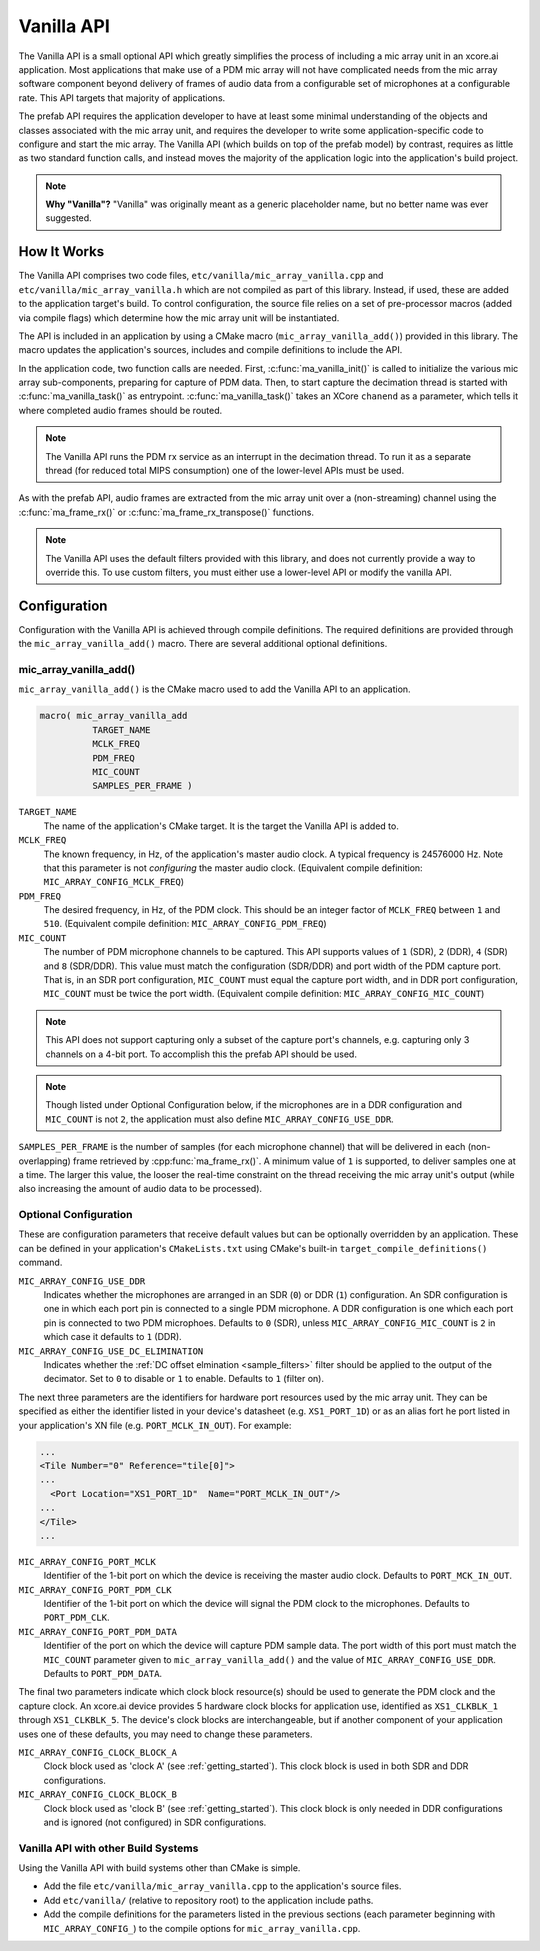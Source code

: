 .. _vanilla_api:

Vanilla API
###########

The Vanilla API is a small optional API which greatly simplifies the process of
including a mic array unit in an xcore.ai application. Most applications that
make use of a PDM mic array will not have complicated needs from the mic array
software component beyond delivery of frames of audio data from a configurable
set of microphones at a configurable rate. This API targets that majority of 
applications. 

The prefab API requires the application developer to have at least some
minimal understanding of the objects and classes associated with the mic array
unit, and requires the developer to write some application-specific code to
configure and start the mic array. The Vanilla API (which builds on top of the
prefab model) by contrast, requires as little as two standard function calls,
and instead moves the majority of the application logic into the application's
build project.

.. note::
  
  **Why "Vanilla"?** "Vanilla" was originally meant as a generic placeholder 
  name, but no better name was ever suggested.

How It Works
============

The Vanilla API comprises two code files, ``etc/vanilla/mic_array_vanilla.cpp``
and ``etc/vanilla/mic_array_vanilla.h`` which are not compiled as part of this
library. Instead, if used, these are added to the application target's build. To
control configuration, the source file relies on a set of pre-processor macros
(added via compile flags) which determine how the mic array unit will be
instantiated.

The API is included in an application by using a CMake macro
(``mic_array_vanilla_add()``) provided in this library. The macro updates the 
application's sources, includes and compile definitions to include the API.

In the application code, two function calls are needed. First,
:c:func:`ma_vanilla_init()` is called to initialize the various mic array
sub-components, preparing for capture of PDM data. Then, to start capture the
decimation thread is started with :c:func:`ma_vanilla_task()` as entrypoint.
:c:func:`ma_vanilla_task()` takes an XCore ``chanend`` as a parameter, which
tells it where completed audio frames should be routed.

.. note::

  The Vanilla API runs the PDM rx service as an interrupt in the decimation
  thread. To run it as a separate thread (for reduced total MIPS consumption)
  one of the lower-level APIs must be used.

As with the prefab API, audio frames are extracted from the mic array unit over
a (non-streaming) channel using the :c:func:`ma_frame_rx()` or
:c:func:`ma_frame_rx_transpose()` functions.

.. note::

  The Vanilla API uses the default filters provided with this library, 
  and does not currently provide a way to override this. To use custom filters, 
  you must either use a lower-level API or modify the vanilla API.

Configuration
=============

Configuration with the Vanilla API is achieved through compile definitions. The
required definitions are provided through the ``mic_array_vanilla_add()`` macro.
There are several additional optional definitions.

mic_array_vanilla_add()
-----------------------

``mic_array_vanilla_add()`` is the CMake macro used to add the Vanilla API to an
application.

.. code-block:: cmake

  macro( mic_array_vanilla_add
            TARGET_NAME
            MCLK_FREQ 
            PDM_FREQ
            MIC_COUNT
            SAMPLES_PER_FRAME )

``TARGET_NAME`` 
  The name of the application's CMake target. It is the target the Vanilla API
  is added to.

``MCLK_FREQ``
  The known frequency, in Hz, of the application's master audio clock. A typical
  frequency is 24576000 Hz. Note that this parameter is not *configuring* the
  master audio clock. (Equivalent compile definition:
  ``MIC_ARRAY_CONFIG_MCLK_FREQ``)

``PDM_FREQ`` 
  The desired frequency, in Hz, of the PDM clock. This should be an integer
  factor of ``MCLK_FREQ`` between ``1`` and ``510``. (Equivalent compile 
  definition: ``MIC_ARRAY_CONFIG_PDM_FREQ``)

``MIC_COUNT``
  The number of PDM microphone channels to be captured. This API supports values
  of ``1`` (SDR), ``2`` (DDR), ``4`` (SDR) and ``8`` (SDR/DDR). This value must
  match the configuration (SDR/DDR) and port width of the PDM capture port. That
  is, in an SDR port configuration, ``MIC_COUNT`` must equal the capture port
  width, and in DDR port configuration, ``MIC_COUNT`` must be twice the port
  width. (Equivalent compile definition: ``MIC_ARRAY_CONFIG_MIC_COUNT``)

.. note::
    This API does not support capturing only a subset of the capture port's 
    channels, e.g. capturing only 3 channels on a 4-bit port. To accomplish this
    the prefab API should be used.

.. note::
    Though listed under Optional Configuration below, if the microphones are in
    a DDR configuration and ``MIC_COUNT`` is not ``2``, the application must 
    also define ``MIC_ARRAY_CONFIG_USE_DDR``.

``SAMPLES_PER_FRAME`` is the number of samples (for each microphone channel)
that will be delivered in each (non-overlapping) frame retrieved by
:cpp:func:`ma_frame_rx()`. A minimum value of ``1`` is supported, to deliver
samples one at a time. The larger this value, the looser the real-time
constraint on the thread receiving the mic array unit's output (while also
increasing the amount of audio data to be processed).

Optional Configuration
----------------------

These are configuration parameters that receive default values but can be
optionally overridden by an application. These can be defined in your
application's ``CMakeLists.txt`` using CMake's built-in
``target_compile_definitions()`` command.


``MIC_ARRAY_CONFIG_USE_DDR``
  Indicates whether the microphones are arranged in an SDR (``0``) or DDR 
  (``1``) configuration. An SDR configuration is one in which each port pin is
  connected to a single PDM microphone. A DDR configuration is one which each 
  port pin is connected to two PDM microphoes. Defaults to ``0`` (SDR), unless
  ``MIC_ARRAY_CONFIG_MIC_COUNT`` is ``2`` in which case it defaults to ``1`` 
  (DDR).


``MIC_ARRAY_CONFIG_USE_DC_ELIMINATION``
  Indicates whether the :ref:`DC offset elmination <sample_filters>` filter 
  should be applied to the output of the decimator. Set to ``0`` to disable or
  ``1`` to enable. Defaults to ``1`` (filter on).

The next three parameters are the identifiers for hardware port resources used
by the mic array unit. They can be specified as either the identifier listed in
your device's datasheet (e.g. ``XS1_PORT_1D``) or as an alias fort he port 
listed in your application's XN file (e.g. ``PORT_MCLK_IN_OUT``). For example:

.. code-block:: xml

    ...
    <Tile Number="0" Reference="tile[0]">
    ...
      <Port Location="XS1_PORT_1D"  Name="PORT_MCLK_IN_OUT"/>
    ...
    </Tile>
    ...

``MIC_ARRAY_CONFIG_PORT_MCLK``
  Identifier of the 1-bit port on which the device is receiving the master audio
  clock. Defaults to ``PORT_MCK_IN_OUT``.


``MIC_ARRAY_CONFIG_PORT_PDM_CLK``
  Identifier of the 1-bit port on which the device will signal the PDM clock to
  the microphones. Defaults to ``PORT_PDM_CLK``.

``MIC_ARRAY_CONFIG_PORT_PDM_DATA``
  Identifier of the port on which the device will capture PDM sample data. The
  port width of this port must match the ``MIC_COUNT`` parameter given to
  ``mic_array_vanilla_add()`` and the value of ``MIC_ARRAY_CONFIG_USE_DDR``.
  Defaults to ``PORT_PDM_DATA``.

The final two parameters indicate which clock block resource(s) should be used
to generate the PDM clock and the capture clock. An xcore.ai device provides 5
hardware clock blocks for application use, identified as ``XS1_CLKBLK_1``
through ``XS1_CLKBLK_5``. The device's clock blocks are interchangeable, but if
another component of your application uses one of these defaults, you may need
to change these parameters.

``MIC_ARRAY_CONFIG_CLOCK_BLOCK_A``
  Clock block used as 'clock A' (see :ref:`getting_started`). This clock block
  is used in both SDR and DDR configurations.

``MIC_ARRAY_CONFIG_CLOCK_BLOCK_B``
  Clock block used as 'clock B' (see :ref:`getting_started`). This clock block
  is only needed in DDR configurations and is ignored (not configured) in SDR
  configurations.


Vanilla API with other Build Systems
------------------------------------

Using the Vanilla API with build systems other than CMake is simple.

* Add the file ``etc/vanilla/mic_array_vanilla.cpp`` to the application's
  source files.
* Add  ``etc/vanilla/`` (relative to repository root) to the application include 
  paths.
* Add the compile definitions for the parameters listed in the previous sections 
  (each parameter beginning with ``MIC_ARRAY_CONFIG_``) to the compile options
  for ``mic_array_vanilla.cpp``.